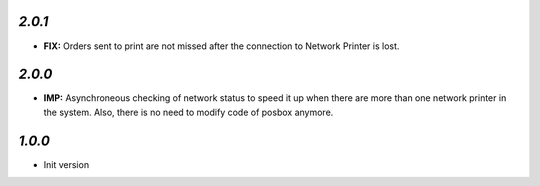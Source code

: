 `2.0.1`
-------

- **FIX:** Orders sent to print are not missed after the connection to Network Printer is lost.

`2.0.0`
-------

- **IMP:** Asynchroneous checking of network status to speed it up when there are more than one network printer in the system. Also, there is no need to modify code of posbox anymore.

`1.0.0`
-------

- Init version
